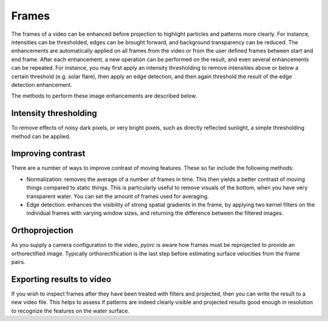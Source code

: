 .. _frames_ug:

Frames
======

The frames of a video can be enhanced before projection to highlight particles and patterns more clearly.
For instance, intensities can be thresholded, edges can be brought forward, and background transparency can be reduced.
The enhancements are automatically applied on all frames from the video or from the user defined frames between start and
end frame. After each enhancement, a new operation can be performed on the result, and even several enhancements can be
repeated. For instance, you may first apply an intensity thresholding to remove intensities above or below a certain
threshold (e.g. solar flare), then apply an edge detection, and then again threshold the result of the edge detection
enhancement.

The methods to perform these image enhancements are described below.

Intensity thresholding
----------------------
To remove effects of noisy dark pixels, or very bright pixels, such as directly reflected sunlight, a simple thresholding
method can be applied.


.. tab-set::

    .. tab-item:: Command-line

        the ``minmax`` flag performs thresholding on the frames. Simply set a minimum and maximum value under ``min``
        and ``max`` to darken pixels that are below or above the set thresholds. An example is provided below.

        .. code-block:: yaml

            frames:
                minmax:
                    min: 150
                    max: 250

    .. tab-item:: API

        Thresholding is performed with the ``minmax`` method, described in the :ref:`frames API section <frames>`:


Improving contrast
------------------
There are a number of ways to improve contrast of moving features. These so far include the following methods:

* Normalization: removes the average of a number of frames in time. This then yields a better contrast of moving things
  compared to static things. This is particularly useful to remove visuals of the bottom, when you have very transparent
  water. You can set the amount of frames used for averaging.
* Edge detection: enhances the visibility of strong spatial gradients in the frame, by applying two kernel filters on
  the individual frames with varying window sizes, and returning the difference between the filtered images.

.. tab-set::

    .. tab-item:: Command-line

        The ``normalize`` flag can be used to remove background. By default, 15 frames at equal intervals are extracted
        and averaged to establish an estimate of the background intensities. This is then subtracted from each frame to
        establish a background corrected series. The amount of frames can be controlled with the ``samples`` flag. An
        example, where the default amount of samples is modified to 25 is provided below.

        .. code-block:: yaml

            frames:
                normalize:
                    samples: 25

    .. tab-item:: API

        Normalization is controlled by the ``normalize`` method and described in the :ref:`frames API section <frames>`.

.. tab-set::

    .. tab-item:: Command-line

        The ``edge_detect`` method computes the difference between kernel smoothed frames.
        By default, the kernel window one-sided sizes are 1 (i.e. a 3x3 window) and 2 (a 5x5 window) respectively.
        For very high resolution imagery or very large features to track, these may be enlarged to better encompass the
        edges of the patterns of interest. The kernel sizes can be modified using the flags ``wdw_1`` and ``wdw_2`` for
        instance as follows:

        .. code-block:: yaml

            frames:
                edge_detect:
                    wdw_1: 2
                    wdw_4: 4

    .. tab-item:: API

        Edge detection is performed with the ``edge_detect`` method, described in the :ref:`frames API section <frames>`.

Orthoprojection
---------------
As you supply a camera configuration to the video, *pyorc* is aware how frames must be reprojected to provide an
orthorectified image. Typically orthorectification is the last step before estimating surface velocities from the
frame pairs.

.. tab-set::

    .. tab-item:: Command-line

        In the command-line interface, orthoprojection is performed automatically after all image enhancement steps
        the a user may possible have entered in the recipe. Nonetheless, you can still control the resolution (in meters)
        of the projected end result at this stage. If you leave any specifics about the projection out of your recipe,
        then *pyorc* will assume that you want to use the resolution specified in the camera configuration file. If
        however you wish to manipulate the resolution in the recipe then you can do this by using the following
        keys and values (with an example for 0.1 meter resolution):

        .. code-block:: yaml

            frames:
                ...
                ...
                ...
                project:
                    resolution: 0.1

    .. tab-item:: API

        Projection is performed with the ``project`` method, described in the :ref:`frames API section <frames>`.

Exporting results to video
--------------------------
If you wish to inspect frames after they have been treated with filters and projected, then you can write the result to
a new video file. This helps to assess if patterns are indeed clearly visible and projected results good enough in
resolution to recognize the features on the water surface.

.. tab-set::

    .. tab-item:: Command-line

        In the recipe, the export to a video can be controlled with the ``to_video`` method and by supplying a
        filename with extension .mp4 or another recognizable video extension. An example of a frames section in which
        enhanced frames (with normalization, edge detection and finally thresholding and projecting) are written to a
        file is given below.

        .. code-block:: yaml

            frames:
                normalize:
                    samples: 25
                edge_detect:
                    wdw_1: 2
                    wdw_4: 4
                minmax:
                    min: 0
                    max: 10

    .. tab-item:: API

        Exporting frames to a video is performed with the ``to_video`` method, described in the
        :ref:`frames API section <frames>`.
